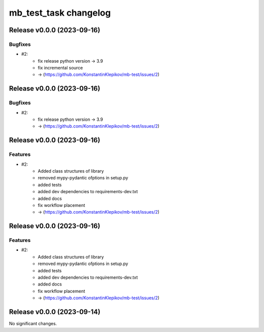 ======================
mb_test_task changelog
======================

.. release notes
Release v0.0.0 (2023-09-16)
===========================

Bugfixes
--------

- #2:
      - fix release python version -> 3.9
      - fix incremental source
      - -> (https://github.com/KonstantinKlepikov/mb-test/issues/2)


Release v0.0.0 (2023-09-16)
===========================

Bugfixes
--------

- #2:
      - fix release python version -> 3.9
      - -> (https://github.com/KonstantinKlepikov/mb-test/issues/2)


Release v0.0.0 (2023-09-16)
===========================

Features
--------

- #2:
      - Added class structures of library
      - removed mypy-pydantic ofptions in setup.py
      - added tests
      - added dev dependencies to requirements-dev.txt
      - added docs
      - fix workflow placement
      - -> (https://github.com/KonstantinKlepikov/mb-test/issues/2)


Release v0.0.0 (2023-09-16)
===========================

Features
--------

- #2:
      - Added class structures of library
      - removed mypy-pydantic ofptions in setup.py
      - added tests
      - added dev dependencies to requirements-dev.txt
      - added docs
      - fix workflow placement
      - -> (https://github.com/KonstantinKlepikov/mb-test/issues/2)


Release v0.0.0 (2023-09-14)
===========================

No significant changes.
